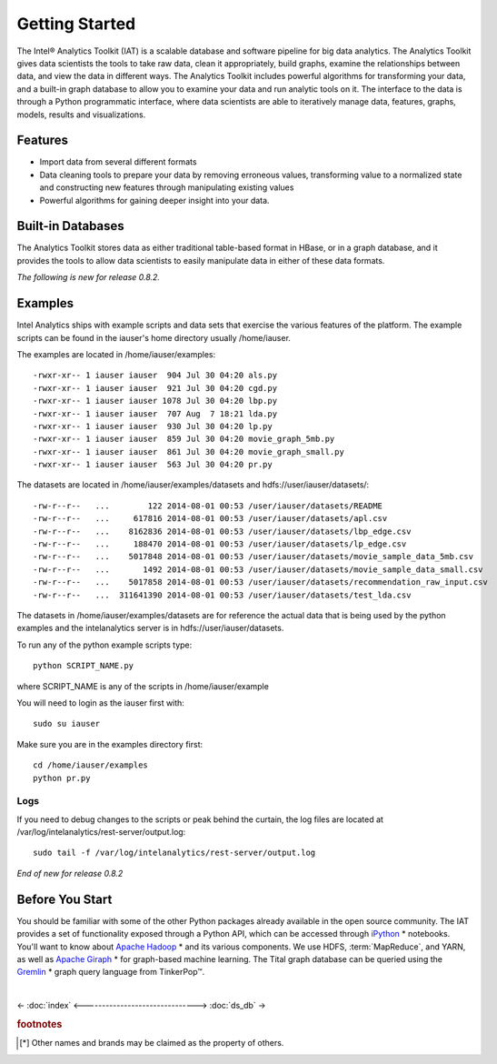 ===============
Getting Started
===============

The Intel® Analytics Toolkit (IAT) is a scalable database and software pipeline for big data analytics.
The Analytics Toolkit gives data scientists the tools to take raw data, clean it appropriately, build graphs,
examine the relationships between data, and view the data in different ways.
The Analytics Toolkit includes powerful algorithms for transforming your data, and a built-in
graph database to allow you to examine your data and run analytic tools on it.
The interface to the data is through a Python programmatic interface, where data scientists are able to iteratively
manage data, features, graphs,  models, results and visualizations.

--------
Features
--------

*   Import data from several different formats
*   Data cleaning tools to prepare your data by removing erroneous values, transforming value to a normalized state and constructing
    new features through manipulating existing values
*   Powerful algorithms for gaining deeper insight into your data.

------------------
Built-in Databases
------------------

The Analytics Toolkit stores data as either traditional table-based format in HBase, or in a graph database,
and it provides the tools to allow data scientists to easily manipulate data in either of these data formats.

*The following is new for release 0.8.2.*

--------
Examples
--------

Intel Analytics ships with example scripts and data sets that exercise the various features of the platform.
The example scripts can be found in the iauser's home directory usually /home/iauser.

The examples are located in /home/iauser/examples::

    -rwxr-xr-- 1 iauser iauser  904 Jul 30 04:20 als.py
    -rwxr-xr-- 1 iauser iauser  921 Jul 30 04:20 cgd.py
    -rwxr-xr-- 1 iauser iauser 1078 Jul 30 04:20 lbp.py
    -rwxr-xr-- 1 iauser iauser  707 Aug  7 18:21 lda.py
    -rwxr-xr-- 1 iauser iauser  930 Jul 30 04:20 lp.py
    -rwxr-xr-- 1 iauser iauser  859 Jul 30 04:20 movie_graph_5mb.py
    -rwxr-xr-- 1 iauser iauser  861 Jul 30 04:20 movie_graph_small.py
    -rwxr-xr-- 1 iauser iauser  563 Jul 30 04:20 pr.py

The datasets are located in /home/iauser/examples/datasets and hdfs://user/iauser/datasets/::

    -rw-r--r--   ...        122 2014-08-01 00:53 /user/iauser/datasets/README
    -rw-r--r--   ...     617816 2014-08-01 00:53 /user/iauser/datasets/apl.csv
    -rw-r--r--   ...    8162836 2014-08-01 00:53 /user/iauser/datasets/lbp_edge.csv
    -rw-r--r--   ...     188470 2014-08-01 00:53 /user/iauser/datasets/lp_edge.csv
    -rw-r--r--   ...    5017848 2014-08-01 00:53 /user/iauser/datasets/movie_sample_data_5mb.csv
    -rw-r--r--   ...       1492 2014-08-01 00:53 /user/iauser/datasets/movie_sample_data_small.csv
    -rw-r--r--   ...    5017858 2014-08-01 00:53 /user/iauser/datasets/recommendation_raw_input.csv
    -rw-r--r--   ...  311641390 2014-08-01 00:53 /user/iauser/datasets/test_lda.csv

The datasets in /home/iauser/examples/datasets are for reference the actual data that is being used by the python examples and
the intelanalytics server is in hdfs://user/iauser/datasets.

To run any of the python example scripts type::

    python SCRIPT_NAME.py

where SCRIPT_NAME is any of the scripts in /home/iauser/example

You will need to login as the iauser first with::

    sudo su iauser

Make sure you are in the examples directory first::

    cd /home/iauser/examples
    python pr.py

Logs
====

If you need to debug changes to the scripts or peak behind the curtain, the log files are located at
/var/log/intelanalytics/rest-server/output.log::

    sudo tail -f /var/log/intelanalytics/rest-server/output.log

*End of new for release 0.8.2*

----------------
Before You Start
----------------

You should be familiar with some of the other Python packages already available in the open source community.
The IAT provides a set of functionality exposed through a Python API, which can be accessed through `iPython`_ * notebooks.
You'll want to know about `Apache Hadoop`_ * and its various components.
We use HDFS, :term:`MapReduce`, and YARN, as well as `Apache Giraph`_ * for graph-based machine learning.
The Tital graph database can be queried using the `Gremlin`_ * graph query language from TinkerPop™.

| 

<- :doc:`index`
<------------------------------->
:doc:`ds_db` ->


.. rubric:: footnotes

.. [*] Other names and brands may be claimed as the property of others.

.. _iPython: http://ipython.org/
.. _Apache Hadoop: http://hadoop.apache.org/docs/current/index.html 
.. _Apache Giraph: http://giraph.apache.org/ 
.. _Gremlin: https://github.com/tinkerpop/gremlin/wiki
